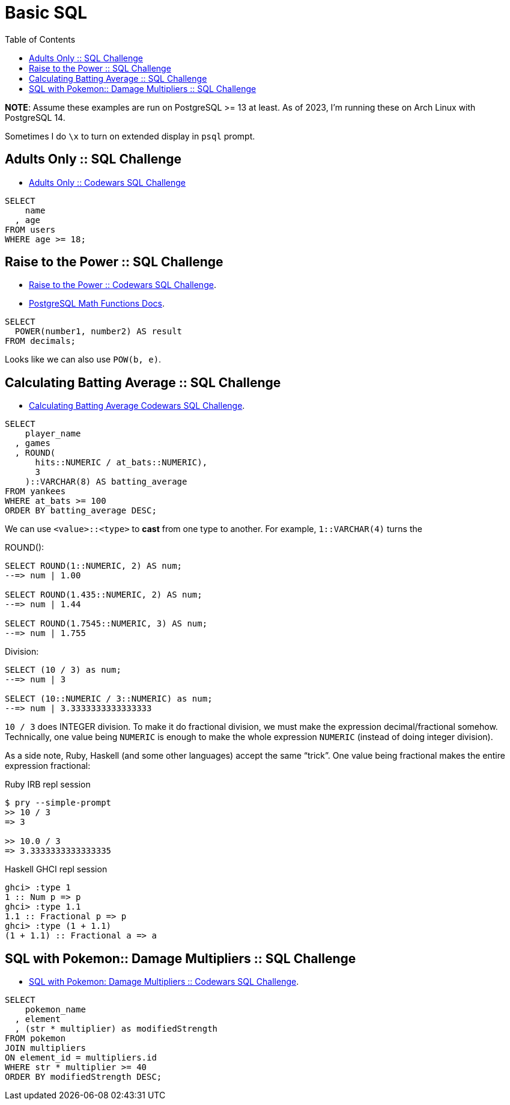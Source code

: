 = Basic SQL
:toc: left
:icons: font
:source-highlighter: highlight.js

**NOTE**: Assume these examples are run on PostgreSQL >= 13 at least.
As of 2023, I'm running these on Arch Linux with PostgreSQL 14.

Sometimes I do `\x` to turn on extended display in `psql` prompt.

== Adults Only :: SQL Challenge

* link:https://www.codewars.com/kata/590a95eede09f87472000213/train/sql[Adults Only :: Codewars SQL Challenge]

[source,sql]
----
SELECT
    name
  , age
FROM users
WHERE age >= 18;
----

== Raise to the Power :: SQL Challenge

* link:https://www.codewars.com/kata/594a8f653b5b4e8f3d000035/train/sql[Raise to the Power :: Codewars SQL Challenge].
* link:https://www.postgresql.org/docs/14/functions-math.html[PostgreSQL Math Functions Docs].

[source,sql]
----
SELECT
  POWER(number1, number2) AS result
FROM decimals;
----

Looks like we can also use `POW(b, e)`.

== Calculating Batting Average :: SQL Challenge

* link:https://www.codewars.com/kata/5994dafcbddc2f116d000024/train/sql)[Calculating Batting Average Codewars SQL Challenge].

[source,sql]
----
SELECT
    player_name
  , games
  , ROUND(
      hits::NUMERIC / at_bats::NUMERIC),
      3
    )::VARCHAR(8) AS batting_average
FROM yankees
WHERE at_bats >= 100
ORDER BY batting_average DESC;
----

We can use `<value>::<type>` to *cast* from one type to another.
For example, `1::VARCHAR(4)` turns the

ROUND():

[source,sql]
----
SELECT ROUND(1::NUMERIC, 2) AS num;
--=> num | 1.00

SELECT ROUND(1.435::NUMERIC, 2) AS num;
--=> num | 1.44

SELECT ROUND(1.7545::NUMERIC, 3) AS num;
--=> num | 1.755
----

Division:

[source,sql]
----
SELECT (10 / 3) as num;
--=> num | 3

SELECT (10::NUMERIC / 3::NUMERIC) as num;
--=> num | 3.3333333333333333
----

`10 / 3` does INTEGER division.
To make it do fractional division, we must make the expression decimal/fractional somehow.
Technically, one value being `NUMERIC` is enough to make the whole expression `NUMERIC` (instead of doing integer division).

As a side note, Ruby, Haskell (and some other languages) accept the same “trick”.
One value being fractional makes the entire expression fractional:

.Ruby IRB repl session
```irb
$ pry --simple-prompt
>> 10 / 3
=> 3

>> 10.0 / 3
=> 3.3333333333333335
```

.Haskell GHCI repl session
[source,ghci]
----
ghci> :type 1
1 :: Num p => p
ghci> :type 1.1
1.1 :: Fractional p => p
ghci> :type (1 + 1.1)
(1 + 1.1) :: Fractional a => a
----

== SQL with Pokemon:: Damage Multipliers :: SQL Challenge

* link:https://www.codewars.com/kata/5ab828bcedbcfc65ea000099/train/sql[SQL with Pokemon: Damage Multipliers :: Codewars SQL Challenge].

[source,sql]
----
SELECT
    pokemon_name
  , element
  , (str * multiplier) as modifiedStrength
FROM pokemon
JOIN multipliers
ON element_id = multipliers.id
WHERE str * multiplier >= 40
ORDER BY modifiedStrength DESC;
----
